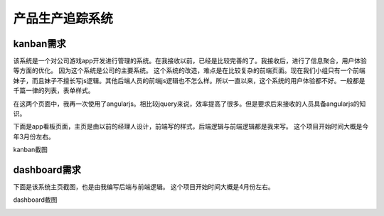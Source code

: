 ===================
产品生产追踪系统
===================

kanban需求
===========
该系统是一个对公司游戏app开发进行管理的系统。在我接收以前，已经是比较完善的了。我接收后，进行了信息聚合，用户体验等方面的优化。
因为这个系统是公司的主要系统。
这个系统的改造，难点是在比较复杂的前端页面。现在我们小组只有一个前端妹子，而且妹子不擅长写js逻辑。其他后端人员的前端js逻辑也不怎么样。所以一直以来，这个系统的用户体验都不好。一般都是千篇一律的列表，表单样式。

在这两个页面中，我再一次使用了angularjs。相比较jquery来说，效率提高了很多。但是要求后来接收的人员具备angularjs的知识。

下面是app看板页面，主页是由以前的经理人设计，前端写的样式，后端逻辑与前端逻辑都是我来写。
这个项目开始时间大概是今年3月份左右。

kanban截图

.. image:: /_static/pts_03.png

dashboard需求
==============

下面是该系统主页截图，也是由我编写后端与前端逻辑。
这个项目开始时间大概是4月份左右。

dashboard截图

.. image:: /_static/pts_02.png